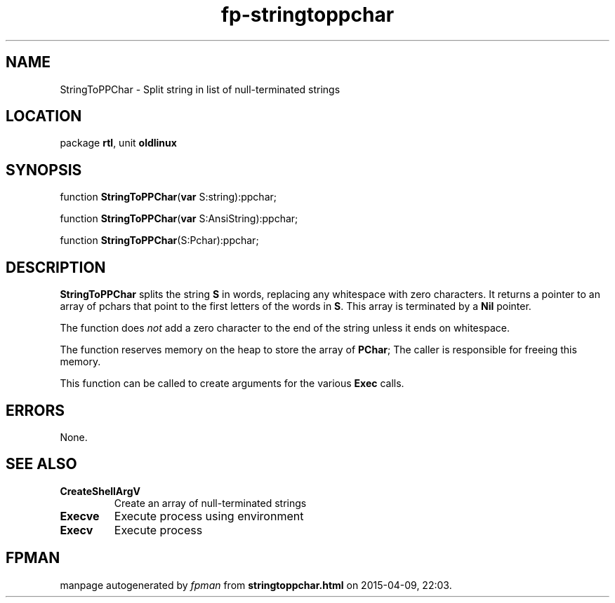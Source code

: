.\" file autogenerated by fpman
.TH "fp-stringtoppchar" 3 "2014-03-14" "fpman" "Free Pascal Programmer's Manual"
.SH NAME
StringToPPChar - Split string in list of null-terminated strings
.SH LOCATION
package \fBrtl\fR, unit \fBoldlinux\fR
.SH SYNOPSIS
function \fBStringToPPChar\fR(\fBvar\fR S:string):ppchar;

function \fBStringToPPChar\fR(\fBvar\fR S:AnsiString):ppchar;

function \fBStringToPPChar\fR(S:Pchar):ppchar;
.SH DESCRIPTION
\fBStringToPPChar\fR splits the string \fBS\fR in words, replacing any whitespace with zero characters. It returns a pointer to an array of pchars that point to the first letters of the words in \fBS\fR. This array is terminated by a \fBNil\fR pointer.

The function does \fInot\fR add a zero character to the end of the string unless it ends on whitespace.

The function reserves memory on the heap to store the array of \fBPChar\fR; The caller is responsible for freeing this memory.

This function can be called to create arguments for the various \fBExec\fR calls.


.SH ERRORS
None.


.SH SEE ALSO
.TP
.B CreateShellArgV
Create an array of null-terminated strings
.TP
.B Execve
Execute process using environment
.TP
.B Execv
Execute process

.SH FPMAN
manpage autogenerated by \fIfpman\fR from \fBstringtoppchar.html\fR on 2015-04-09, 22:03.

